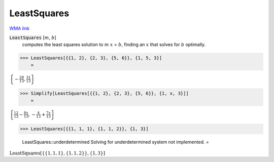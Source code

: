 LeastSquares
============

`WMA link <https://reference.wolfram.com/language/ref/LeastSquares.html>`_


:code:`LeastSquares` [:math:`m`, :math:`b`]
    computes the least squares solution to :math:`m` :math:`x` = :math:`b`, finding
    an :math:`x` that solves for :math:`b` optimally.





>>> LeastSquares[{{1, 2}, {2, 3}, {5, 6}}, {1, 5, 3}]
    =

:math:`\left\{-\frac{28}{13},\frac{31}{13}\right\}`


>>> Simplify[LeastSquares[{{1, 2}, {2, 3}, {5, 6}}, {1, x, 3}]]
    =

:math:`\left\{\frac{12}{13}-\frac{8 x}{13},-\frac{4}{13}+\frac{7 x}{13}\right\}`


>>> LeastSquares[{{1, 1, 1}, {1, 1, 2}}, {1, 3}]

    LeastSquares::underdetermined Solving for underdetermined system not implemented.
    =

:math:`\text{LeastSquares}\left[\left\{\left\{1,1,1\right\},\left\{1,1,2\right\}\right\},\left\{1,3\right\}\right]`


